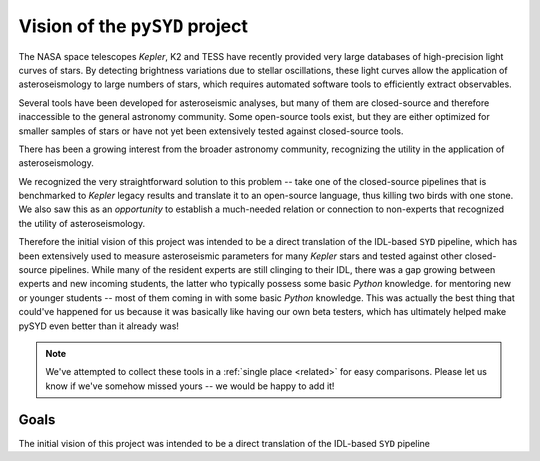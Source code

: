 *******************************
Vision of the ``pySYD`` project
*******************************

The NASA space telescopes *Kepler*, K2 and TESS have recently
provided very large databases of high-precision light curves of stars.
By detecting brightness variations due to stellar oscillations, these
light curves allow the application of asteroseismology to large numbers
of stars, which requires automated software tools to efficiently extract
observables. 

Several tools have been developed for asteroseismic analyses, but many of 
them are closed-source and therefore inaccessible to the general astronomy 
community. Some open-source tools exist, but they are either optimized for 
smaller samples of stars or have not yet been extensively tested against 
closed-source tools. 

There has been a growing interest from the broader astronomy community, 
recognizing the utility in the application of asteroseismology. 

We recognized the very straightforward solution to this problem -- take one
of the closed-source pipelines that is benchmarked to *Kepler* legacy 
results and translate it to an open-source language, thus killing two 
birds with one stone. We also saw this as an *opportunity* to establish a 
much-needed relation or connection to non-experts that recognized the 
utility of asteroseismology. 


Therefore the initial vision of this project was intended to be a direct 
translation of the IDL-based ``SYD`` pipeline, which has been extensively 
used to measure asteroseismic parameters for many *Kepler* stars and tested 
against other closed-source pipelines. While many of the resident experts
are still clinging to their IDL, there was a gap growing between experts 
and new incoming students, the latter who typically possess some basic
`Python` knowledge. for mentoring new or younger
students -- most of them coming in with some basic `Python` knowledge.
This was actually the best thing that could've happened for us because it
was basically like having our own beta testers, which has ultimately 
helped make pySYD even better than it already was!


.. note::

    We've attempted to collect these tools in a :ref:`single place <related>` 
    for easy comparisons. Please let us know if we've somehow missed yours --
    we would be happy to add it!

 
Goals
#####

The initial vision of this project was intended to be a direct translation of 
the IDL-based ``SYD`` pipeline
